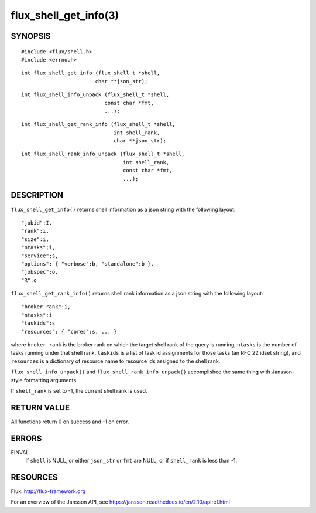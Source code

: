 ======================
flux_shell_get_info(3)
======================


SYNOPSIS
========

::

   #include <flux/shell.h>
   #include <errno.h>

::

   int flux_shell_get_info (flux_shell_t *shell,
                           char **json_str);

::

   int flux_shell_info_unpack (flux_shell_t *shell,
                              const char *fmt,
                              ...);

::

   int flux_shell_get_rank_info (flux_shell_t *shell,
                                 int shell_rank,
                                 char **json_str);

::

   int flux_shell_rank_info_unpack (flux_shell_t *shell,
                                    int shell_rank,
                                    const char *fmt,
                                    ...);


DESCRIPTION
===========

``flux_shell_get_info()`` returns shell information as a json string
with the following layout:

::

   "jobid":I,
   "rank":i,
   "size":i,
   "ntasks";i,
   "service";s,
   "options": { "verbose":b, "standalone":b },
   "jobspec":o,
   "R":o

``flux_shell_get_rank_info()`` returns shell rank information as a json
string with the following layout:

::

   "broker_rank":i,
   "ntasks":i
   "taskids":s
   "resources": { "cores":s, ... }

where ``broker_rank`` is the broker rank on which the target shell rank
of the query is running, ``ntasks`` is the number of tasks running under
that shell rank, ``taskids`` is a list of task id assignments for those
tasks (an RFC 22 idset string), and ``resources`` is a dictionary of
resource name to resource ids assigned to the shell rank.

``flux_shell_info_unpack()`` and ``flux_shell_rank_info_unpack()``
accomplished the same thing with Jansson-style formatting arguments.

If ``shell_rank`` is set to -1, the current shell rank is used.


RETURN VALUE
============

All functions return 0 on success and -1 on error.


ERRORS
======

EINVAL
   if ``shell`` is NULL, or either ``json_str`` or ``fmt`` are NULL, or if
   ``shell_rank`` is less than -1.


RESOURCES
=========

Flux: http://flux-framework.org

For an overview of the Jansson API, see https://jansson.readthedocs.io/en/2.10/apiref.html
